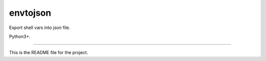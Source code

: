 envtojson
=======================

Export shell vars into json file.

Python3+.

----

This is the README file for the project.


